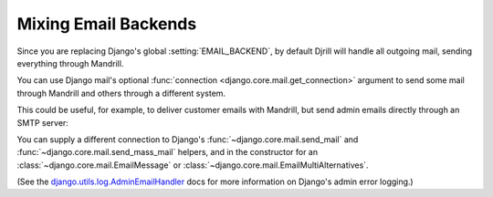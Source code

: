 .. _multiple-backends:

Mixing Email Backends
=====================

Since you are replacing Django's global :setting:`EMAIL_BACKEND`, by default
Djrill will handle all outgoing mail, sending everything through Mandrill.

You can use Django mail's optional :func:`connection <django.core.mail.get_connection>`
argument to send some mail through Mandrill and others through a different system.

This could be useful, for example, to deliver customer emails with Mandrill,
but send admin emails directly through an SMTP server:

.. code-block:: python
    :emphasize-lines: 8,10

    from django.core.mail import send_mail, get_connection

    # send_mail connection defaults to the settings EMAIL_BACKEND, which
    # we've set to DjrillBackend. This will be sent using Mandrill:
    send_mail("Thanks", "We sent your order", "sales@example.com", ["customer@example.com"])

    # Get a connection to an SMTP backend, and send using that instead:
    smtp_backend = get_connection('django.core.mail.backends.smtp.EmailBackend')
    send_mail("Uh-Oh", "Need your attention", "admin@example.com", ["alert@example.com"],
        connection=smtp_backend)

You can supply a different connection to Django's
:func:`~django.core.mail.send_mail` and :func:`~django.core.mail.send_mass_mail` helpers,
and in the constructor for an
:class:`~django.core.mail.EmailMessage` or :class:`~django.core.mail.EmailMultiAlternatives`.


(See the `django.utils.log.AdminEmailHandler`_ docs for more information on Django's admin error logging.)

.. _django.utils.log.AdminEmailHandler: https://docs.djangoproject.com/en/dev/topics/logging/#django.utils.log.AdminEmailHandler
